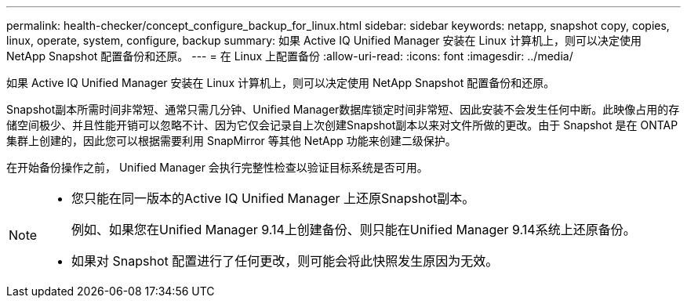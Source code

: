 ---
permalink: health-checker/concept_configure_backup_for_linux.html 
sidebar: sidebar 
keywords: netapp, snapshot copy, copies, linux, operate, system, configure, backup 
summary: 如果 Active IQ Unified Manager 安装在 Linux 计算机上，则可以决定使用 NetApp Snapshot 配置备份和还原。 
---
= 在 Linux 上配置备份
:allow-uri-read: 
:icons: font
:imagesdir: ../media/


[role="lead"]
如果 Active IQ Unified Manager 安装在 Linux 计算机上，则可以决定使用 NetApp Snapshot 配置备份和还原。

Snapshot副本所需时间非常短、通常只需几分钟、Unified Manager数据库锁定时间非常短、因此安装不会发生任何中断。此映像占用的存储空间极少、并且性能开销可以忽略不计、因为它仅会记录自上次创建Snapshot副本以来对文件所做的更改。由于 Snapshot 是在 ONTAP 集群上创建的，因此您可以根据需要利用 SnapMirror 等其他 NetApp 功能来创建二级保护。

在开始备份操作之前， Unified Manager 会执行完整性检查以验证目标系统是否可用。

[NOTE]
====
* 您只能在同一版本的Active IQ Unified Manager 上还原Snapshot副本。
+
例如、如果您在Unified Manager 9.14上创建备份、则只能在Unified Manager 9.14系统上还原备份。

* 如果对 Snapshot 配置进行了任何更改，则可能会将此快照发生原因为无效。


====